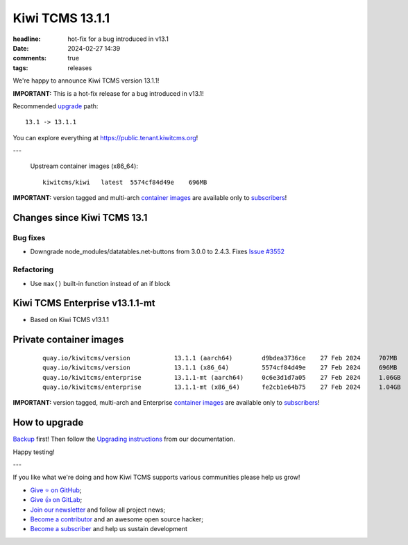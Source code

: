 Kiwi TCMS 13.1.1
################

:headline: hot-fix for a bug introduced in v13.1
:date: 2024-02-27 14:39
:comments: true
:tags: releases


We're happy to announce Kiwi TCMS version 13.1.1!

**IMPORTANT:**
This is a hot-fix release for a bug introduced in v13.1!


Recommended
`upgrade <https://kiwitcms.readthedocs.io/en/latest/installing_docker.html#upgrading-instructions>`_
path::

    13.1 -> 13.1.1

You can explore everything at
`https://public.tenant.kiwitcms.org <https://public.tenant.kiwitcms.org/>`_!

---

    Upstream container images (x86_64)::

        kiwitcms/kiwi   latest  5574cf84d49e    696MB

**IMPORTANT:** version tagged and multi-arch
`container images <{filename}pages/containers.markdown>`_ are available only to
`subscribers </#subscriptions>`_!


Changes since Kiwi TCMS 13.1
----------------------------

Bug fixes
~~~~~~~~~

- Downgrade node_modules/datatables.net-buttons from 3.0.0 to 2.4.3. Fixes
  `Issue #3552 <https://github.com/kiwitcms/Kiwi/issues/3552>`_

Refactoring
~~~~~~~~~~~

- Use ``max()`` built-in function instead of an if block


Kiwi TCMS Enterprise v13.1.1-mt
-------------------------------

- Based on Kiwi TCMS v13.1.1


Private container images
------------------------

    ::

        quay.io/kiwitcms/version            13.1.1 (aarch64)        d9bdea3736ce    27 Feb 2024     707MB
        quay.io/kiwitcms/version            13.1.1 (x86_64)         5574cf84d49e    27 Feb 2024     696MB
        quay.io/kiwitcms/enterprise         13.1.1-mt (aarch64)     0c6e3d1d7a05    27 Feb 2024     1.06GB
        quay.io/kiwitcms/enterprise         13.1.1-mt (x86_64)      fe2cb1e64b75    27 Feb 2024     1.04GB


**IMPORTANT:** version tagged, multi-arch and Enterprise
`container images <{filename}pages/containers.markdown>`_ are available only to
`subscribers </#subscriptions>`_!


How to upgrade
---------------

`Backup <{filename}2018-07-30-docker-backup.markdown>`_ first!
Then follow the
`Upgrading instructions <https://kiwitcms.readthedocs.io/en/latest/installing_docker.html#upgrading-instructions>`_
from our documentation.


Happy testing!

---

If you like what we're doing and how Kiwi TCMS supports various communities
please help us grow!

- `Give ⭐ on GitHub <https://github.com/kiwitcms/Kiwi/stargazers>`_;
- `Give 👍 on GitLab <https://gitlab.com/gitlab-org/gitlab/-/issues/334558>`_;
- `Join our newsletter <https://kiwitcms.us17.list-manage.com/subscribe/post?u=9b57a21155a3b7c655ae8f922&id=c970a37581>`_
  and follow all project news;
- `Become a contributor <https://kiwitcms.readthedocs.io/en/latest/contribution.html>`_
  and an awesome open source hacker;
- `Become a subscriber </#subscriptions>`_ and help us sustain development
